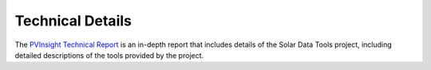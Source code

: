 *****************
Technical Details
*****************

The `PVInsight Technical Report <https://www.osti.gov/biblio/1897181>`_ is an in-depth report that includes details of the Solar Data Tools project,
including detailed descriptions of the tools provided by the project.